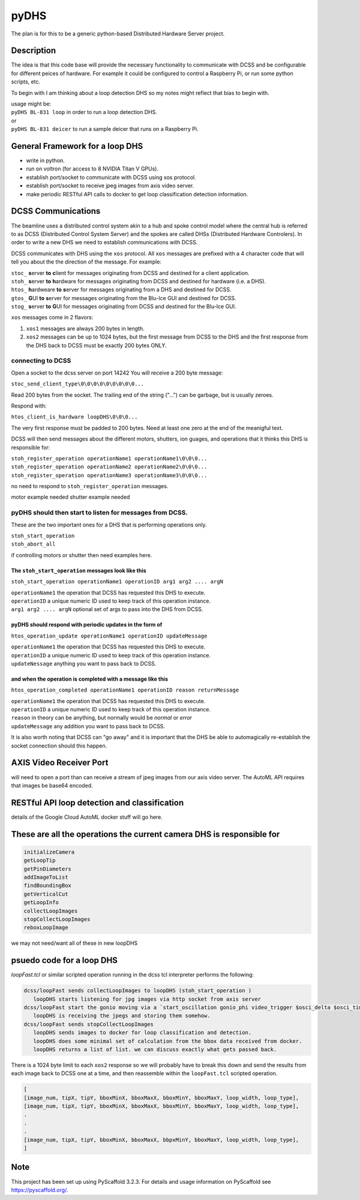 =====
pyDHS
=====


The plan is for this to be a generic python-based Distributed Hardware Server project.


Description
===========

The idea is that this code base will provide the necessary functionality to communicate with DCSS and be configurable for different peices of hardware. For example it could be configured to control a Raspberry Pi, or run some python scripts, etc.

To begin with I am thinking about a loop detection DHS so my notes might reflect that bias to begin with.

|  usage might be:
|  ``pyDHS BL-831 loop``  in order to run a loop detection DHS.
|  or
|  ``pyDHS BL-831 deicer``  to run a sample deicer that runs on a Raspberry Pi.


General Framework for a loop DHS
================================
* write in python.
* run on voltron (for access to 8 NVIDIA Titan V GPUs).
* establish port/socket to communicate with DCSS using xos protocol.
* establish port/socket to receive jpeg images from axis video server.
* make periodic RESTful API calls to docker to get loop classification detection information.


DCSS Communications
===================

The beamline uses a distributed control system akin to a hub and spoke control model where the central hub is referred to as DCSS (Distributed Control System Server) and the spokes are called DHSs (Distributed Hardware Controlers). In order to write a new DHS we need to establish communications with DCSS.  

DCSS communicates with DHS using the ``xos`` protocol. All ``xos`` messages are prefixed with a 4 character code that will tell you about the the direction of the message. For example:  

| ``stoc_`` **s**\ erver **to** **c**\ lient for messages originating from DCSS and destined for a client application.  
| ``stoh_`` **s**\ erver **to** **h**\ ardware for messages originating from DCSS and destined for hardware (i.e. a DHS).  
| ``htos_`` **h**\ ardweare **to** **s**\ erver for messages originating from a DHS and destined for DCSS.  
| ``gtos_`` **G**\ UI **to** **s**\ erver for messages originating from the Blu-Ice GUI and destined for DCSS.  
| ``stog_`` **s**\ erver **to** **G**\ UI for messages originating from DCSS and destined for the Blu-Ice GUI.  

``xos`` messages come in 2 flavors:  

1. ``xos1`` messages are always 200 bytes in length.  
2. ``xos2`` messages can be up to 1024 bytes, but the first message from DCSS to the DHS and the first response from the DHS back to DCSS must be exactly 200 bytes ONLY.  

connecting to DCSS
------------------

Open a socket to the dcss server on port 14242  
You will receive a 200 byte message:  

``stoc_send_client_type\0\0\0\0\0\0\0\0\0...``

Read 200 bytes from the socket.  
The trailing end of the string ("...") can be garbage, but is usually zeroes.  

Respond with:  

``htos_client_is_hardware loopDHS\0\0\0...``

The very first response must be padded to 200 bytes. Need at least one zero at the end of the meanigful text.  

DCSS will then send messages about the different motors, shutters, ion guages, and operations that it thinks this DHS is responsible for:  

|  ``stoh_register_operation operationName1 operationName1\0\0\0...``  
|  ``stoh_register_operation operationName2 operationName2\0\0\0...``  
|  ``stoh_register_operation operationName3 operationName3\0\0\0...``  

no need to respond to ``stoh_register_operation`` messages.

motor example needed
shutter example needed


pyDHS should then start to listen for messages from DCSS.
---------------------------------------------------------

These are the two important ones for a DHS that is performing operations only.  

|  ``stoh_start_operation``  
|  ``stoh_abort_all``  

if controlling motors or shutter then need examples here.


The ``stoh_start_operation`` messages look like this  
::::::::::::::::::::::::::::::::::::::::::::::::::::::::::::::::::::::::

``stoh_start_operation operationName1 operationID arg1 arg2 .... argN``  

|  ``operationName1``   the operation that DCSS has requested this DHS to execute.  
|  ``operationID``   a unique numeric ID used to keep track of this operation instance.  
|  ``arg1 arg2 .... argN``   optional set of args to pass into the DHS from DCSS.  

pyDHS should respond with periodic updates in the form of  
::::::::::::::::::::::::::::::::::::::::::::::::::::::::::::::::::::::::

``htos_operation_update operationName1 operationID updateMessage``  


| ``operationName1``   the operation that DCSS has requested this DHS to execute.  
| ``operationID``   a unique numeric ID used to keep track of this operation instance.  
| ``updateNessage``   anything you want to pass back to DCSS.  

and when the operation is completed with a message like this  
::::::::::::::::::::::::::::::::::::::::::::::::::::::::::::::::::::::::

``htos_operation_completed operationName1 operationID reason returnMessage``  

| ``operationName1``   the operation that DCSS has requested this DHS to execute.  
| ``operationID``   a unique numeric ID used to keep track of this operation instance.  
| ``reason``   in theory can be anything, but normally would be `normal` or `error`
| ``updateMessage``   any addition you want to pass back to DCSS.  

It is also worth noting that DCSS can "go away" and it is important that the DHS be able to automagically re-establish the socket connection should this happen.

AXIS Video Receiver Port  
==========================

will need to open a port than can receive a stream of jpeg images from our axis video server. The AutoML API requires that images be base64 encoded.

RESTful API loop detection and classification  
===============================================

details of the Google Cloud AutoML docker stuff will go here.  

These are all the operations the current camera DHS is responsible for  
========================================================================

.. code-block:: sh

   initializeCamera  
   getLoopTip  
   getPinDiameters
   addImageToList
   findBoundingBox
   getVerticalCut
   getLoopInfo
   collectLoopImages
   stopCollectLoopImages
   reboxLoopImage


we may not need/want all of these in new loopDHS



psuedo code for a loop DHS
==========================

`loopFast.tcl` or similar scripted operation running in the dcss tcl interpreter performs the following:  

.. code-block:: sh

   dcss/loopFast sends collectLoopImages to loopDHS (stoh_start_operation )  
      loopDHS starts listening for jpg images via http socket from axis server  
   dcss/loopFast start the gonio moving via a `start_oscillation gonio_phi video_trigger $osci_delta $osci_time`  
      loopDHS is receiving the jpegs and storing them somehow.  
   dcss/loopFast sends stopCollectLoopImages  
      loopDHS sends images to docker for loop classification and detection.  
      loopDHS does some minimal set of calculation from the bbox data received from docker.  
      loopDHS returns a list of list. we can discuss exactly what gets passed back.  


There is a 1024 byte limit to each ``xos2`` response so we will probably have to break this down and send the results from each image back to DCSS one at a time, and then reassemble within the ``loopFast.tcl`` scripted operation.

.. code-block:: tcl

   [
   [image_num, tipX, tipY, bboxMinX, bboxMaxX, bboxMinY, bboxMaxY, loop_width, loop_type],
   [image_num, tipX, tipY, bboxMinX, bboxMaxX, bboxMinY, bboxMaxY, loop_width, loop_type],
   .
   .
   .
   [image_num, tipX, tipY, bboxMinX, bboxMaxX, bbpxMinY, bboxMaxY, loop_width, loop_type],
   ]


Note
====

This project has been set up using PyScaffold 3.2.3. For details and usage
information on PyScaffold see https://pyscaffold.org/.
